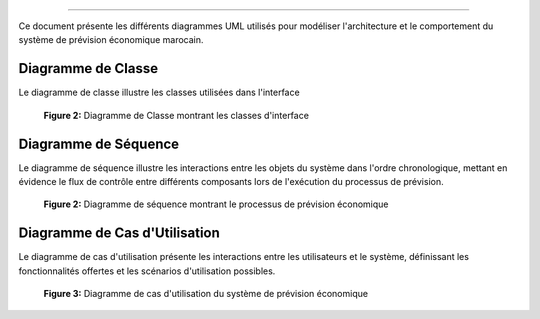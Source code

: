 .. raw:: html

   <div style="display: flex; align-items: center; margin-bottom: 20px;">
     <img src="_static/images/image.png" alt="Logo" width="80" style="margin-right: 20px;">
     <h1 style="margin: 0;">Diagrammes du Système</h1>
   </div>
======================

Ce document présente les différents diagrammes UML utilisés pour modéliser l'architecture et le comportement du système de prévision économique marocain.

Diagramme de Classe
--------------------

Le diagramme de classe illustre les classes utilisées dans l'interface

.. figure:: _static/images/class.png
   :alt: Diagramme de Classe
   :width: 100%

   **Figure 2:** Diagramme de Classe montrant les classes d'interface

Diagramme de Séquence
--------------------

Le diagramme de séquence illustre les interactions entre les objets du système dans l'ordre chronologique, mettant en évidence le flux de contrôle entre différents composants lors de l'exécution du processus de prévision.

.. figure:: _static/images/sequence.png
   :alt: Diagramme de Séquence
   :width: 100%
   
   **Figure 2:** Diagramme de séquence montrant le processus de prévision économique

Diagramme de Cas d'Utilisation
-----------------------------

Le diagramme de cas d'utilisation présente les interactions entre les utilisateurs et le système, définissant les fonctionnalités offertes et les scénarios d'utilisation possibles.

.. figure:: _static/images/use_case.drawio.png
   :alt: Diagramme de Cas d'Utilisation
   :width: 100%
   
   **Figure 3:** Diagramme de cas d'utilisation du système de prévision économique

